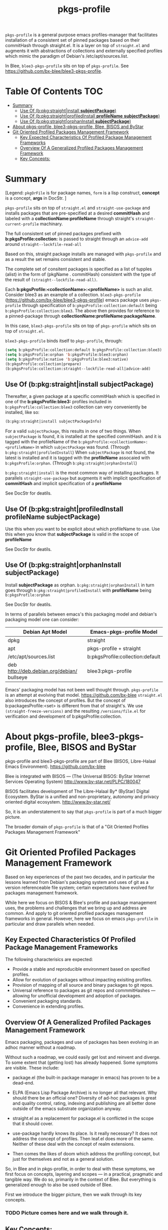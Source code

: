 #+TITLE: pkgs-profile
#+OPTIONS: toc:4

=pkgs-profile= is a general purpose emacs profiles-manager that facilitates
installation of a consistent set of
pinned packages based on their commitHash through straight.el.
It is a layer on top of =straight.el= and augments it with abstractions of
collections and externally specified profiles which mimic the paradigm of Debian's /etc/apt/sources.list.

In Blee, =blee3-pkgs-profile= sits on top of =pkgs-profile=.
See https://github.com/bx-blee/blee3-pkgs-profile.


* Table Of Contents     :TOC:
- [[#summary][Summary]]
  - [[#use-of-bpkgstraightinstall-subjectpackage][Use Of (b:pkg:straight|install *subjectPackage*)]]
  - [[#use-of-bpkgstraightprofiledinstall-profilename-subjectpackage][Use Of (b:pkg:straight|profiledInstall *profileName* *subjectPackage*)]]
  - [[#use-of-bpkgstraightorphaninstall-subjectpackage][Use Of (b:pkg:straight|orphanInstall *subjectPackage*)]]
- [[#about-pkgs-profile-blee3-pkgs-profile-blee-bisos-and-bystar][About pkgs-profile, blee3-pkgs-profile, Blee, BISOS and ByStar]]
- [[#git-oriented-profiled-packages-management-framework][Git Oriented Profiled Packages Management Framework]]
  - [[#key-expected-characteristics-of-profiled-package-management-frameworks][Key Expected Characteristics Of Profiled Package Management Frameworks]]
  - [[#overview-of-a-generalized-profiled-packages-management-framework][Overview Of A Generalized Profiled Packages Management Framework]]
  - [[#key-concepts][Key Concepts:]]

* Summary

[Legend: =pkgOrFile= is for package names, ~form~ is a lisp construct, *concept* is a concept, *args* in DocStr. ]

=pkgs-profile= sits on top of =straight.el= and ~straight-use-package~ and
installs packages that are pre-specified at a desired *commitHash* and labeled
with a *collectionName:profileName* through straight's ~straight-current-profile~
machinary.

The full consistent set of
pinned packages prefixed with *b:pkgsProfile:collection:* is passed to
straight through an ~advice-add~  around ~straight--lockfile-read-all~

Based on this, straight package installs are managed with =pkgs-profile= and as a result the set remains
consistent and stable.

The complete set of consitent packages is specified as a list of tupples (alist) in the form of
(pkgName . commitHash) consistent with the type of the result of ~(straight--lockfile-read-all)~.

Each *b:pkgsProfile:<collectionName>:<profileName>* is such an alist.
Consider blee3 as an example of a collection. =blee3-pkgs-profile=
(https://github.com/bx-blee/blee3-pkgs-profile) emacs package uses
=pkgs-profile= through specification of  ~b:pkgsProfile:collection:default~ being ~b:pkgsProfile:collection:blee3~.
The above then provides for reference to a pinned-package through *collectionName:profileName:packageName*.

In this case, =blee3-pkgs-profile= sits on top of =pkgs-profile= which sits on top of =straight.el=.

=blee3-pkgs-profile= binds itself to  =pkgs-profile=, through:
#+begin_src emacs-lisp
   (setq b:pkgsProfile:collection:default b:pkgsProfile:collection:blee3)
   (setq b:pkgsProfile:orphan 'b:pkgsProfile:blee3:orphan)
   (setq b:pkgsProfile:native 'b:pkgsProfile:blee3:native)
   (b:pkgsProfile:collection|prepare)
   (b:pkgsProfile:collection:straight--lockfile-read-all|advice-add)
#+end_src

** Use Of (b:pkg:straight|install *subjectPackage*)

Thereafter, a given package at a specific commitHash which is specified in one of the
*b:pkgsProfile:blee3:* profiles included in ~b:pkgsProfile:collection:blee3~ collection
can very conveniently be installed, like so:
#+begin_src emacs-lisp
(b:pkg:straight|install subjectPackageInfo)
#+end_src

For a valid ~subjectPackage~, this results in one of two things.
When ~subjectPackage~ is found, it is installed at the specified commitHash.
and it is tagged with the profileName of the  ~b:pkgsProfile:<collectionName>:<profileName>~
in which ~subjectPackage~ was found. (Through ~b:pkg:straight|profiledInstall~)
When ~subjectPackage~ is not found, the latest is installed and it is tagged with the *profileName*
assocaied with ~b:pkgsProfile:orphan~. (Through ~b:pkg:straight|orphanInstall~)

~b:pkg:straight|install~ is the most common way of installing packages.
It parallels ~straight-use-package~ but augments it with implicit specification of
*commitHash* and implicit specification of a *profileName*

See DocStr for deatils.

** Use Of (b:pkg:straight|profiledInstall *profileName* *subjectPackage*)

Use this when you want to be explicit about which profileName to use.
Use this when you know that *subjectPackage* is valid in the scope of *profileName*

See DocStr for deatils.

** Use Of (b:pkg:straight|orphanInstall *subjectPackage*)

Install *subjectPackage* as orphan.
~b:pkg:straight|orphanInstall~ in turn goes through ~b:pkg:straight|profiledInstall~
with *profileName* being ~b:pkgsProfile:orphan~

See DocStr for deatils.


In terms of parallels between emacs's this packaging model and debian's
packaging model one can consider:

| *Debian Apt Model*                           | *Emacs-pkgs-profile Model*         |
|--------------------------------------------+----------------------------------|
| dpkg                                       | straight                         |
| apt                                        | pkgs-profile + straight          |
| /etc/apt/sources.list                      | b:pkgsProfile:collection:default |
| deb http://deb.debian.org/debian/ bullseye | blee3:pkgs-profile               |
|--------------------------------------------+----------------------------------|


Emacs' packaging model has not been well thought through.
=pkgs-profile= is an attempt at evolving that model.
https://github.com/bx-blee
=straight.el= also introduces the concept of profiles. But the concept of
b:packagesProfile:<set> is different from that of straight's.
We use ~(straight-freeze-versions)~ and the resulting ~/versions/file.el~
for verification and development of b:pkgsProfile:collection.

* About pkgs-profile, blee3-pkgs-profile, Blee, BISOS and ByStar

pkgs-profile and blee3-pkgs-profile are part of Blee (BISOS, Libre-Halaal Emacs Environment).
https://github.com/bx-blee

Blee is integrated with BISOS --- (The Universal BISOS: ByStar Internet Services Operating System)
http://www.by-star.net/PLPC/180047

BISOS facilitates development of The Libre-Halaal By* (ByStar) Digital Ecosystem.
ByStar is a unified and non-proprietary, autonomy and privacy oriented digital ecosystem.
http://www.by-star.net/

So, it is an understatement to say that =pkgs-profile= is part of a much bigger picture.

The broader domain of =pkgs-profile= is that of a "Git Oriented Profiles Packages Management Framework"

* Git Oriented Profiled Packages Management Framework

Based on key experiences of the past two decades, and in particular the lessons
learned from Debian's packaging system and uses of git as a version referenceable
file system; certain expectations have evolved for packages management framework.

While here we focus on BISOS & Blee's profile and package management uses, the
problems and challenges that we bring up and address are common. And apply to
git oriented profiled packages management frameworks in general. However, here
we focus on emacs =pkgs-profile= in particular and draw parallels when needed.

** Key Expected Characteristics Of Profiled Package Management Frameworks

The following characterisics are expected:

- Provide a stable and reproducible environment based on specified profiles.
- Allow for evolution of packages without impacting exisiting profiles.
- Provision of mapping of all source and binary packages to git repos.
- Universal reference to packages as git repos and commmitHashes --- allowing
  for unofficial development and adoption of packages.
- Convenient packaging standards.
- Convenience in extending profiles.

** Overview Of A Generalized Profiled Packages Management Framework

Emacs packaging, packages and use of packages has been evolving in an adhoc
manner without a roadmap.

Without such a roadmap, we could easily get lost and reinvent and diverge.
To some extent that (getting lost) has already happened. Some symptoms are visible.
These include:

- package.el (the built-in package manager in emacs) has proven to be a dead-end.

- ELPA (Emacs Lisp Package Archive) is no longer all that relevant. Why should
  there be an official one? Diversity of ad-hoc packages is great and quality
  control, rating, indexing and publishing are all better done outside of the
  emacs substrate organization anyway.

- straight.el as a replacement for package.el is conflicted in the scope that it should cover.

- use-package hardly knows its place. Is it really necessary? It does not address the concept of
  profiles. Then leaf.el does more of the same.
  Neither of these deal with the concept of realm extensions.

- Then comes the likes of doom which address the profiling concept, but just for
  themselves and not as a general solution.

So, in Blee and in pkgs-profile, in order to deal with these symptoms, we first
focus on concepts, layering and scopes --- in a practical, pragmatic and tangible way.
We do so, primarily in the context of Blee. But everything is generalized enough to
also be used outside of Blee.

First we introduce the bigger picture, then we walk through its key concepts.

*** TODO Picture comes here and we walk through it.

** Key Concepts:

Refering to the above model and framework and in the specific context of Blee
packages, we enumerate the following concepts.

The above picture and the below concept descriptions establish a model and terminology
that can provide for a roadmap.


*** Profiles Aware Package Manager --- b:pkg:straight+straight.el

First, we disable the built-in emacs packages manager.

Instead of the built-in package.el, we have evolved straight.el on its fringes
in a variety of ways so that it can properly function as a profiles aware
package manager.

We offer these conceptual evolutions to straight.el. At a minimum, we hope that
straight.el developers would consider:

- =pkgs-profile=  modification involve addition of ~advice-add~ around an internal function:
~straight--lockfile-read-all~. This needs to be cleaned up and revisited.

- Addition of :ref keyword as in https://github.com/radian-software/straight.el/issues/246
needs to be revisited in light of =pkgs-profile=. How is :ref to deal with dependencies?
In =pkgs-profile=, the :ref of the package and its dependencies are pre-specified.

- Concept and purpose of straight-profiles and b:pkgsProfile: are different.
These need to be aligned.

- straight.el needs to provide needed interfaces to accept b:pkgsProfile:collection-s as input.

*** Packages Profiles

A list of package-names pinned at specific commitHash-s, which create consistent and stable sets.

Similar to a line entry in /etc/apt/sources.list.

*** Profiles Manager --- pkgs-profile As A Pure Layer On Top Of straight.el

A "Profiles Manager" inputs profile collections to the "Profiles Aware Package Manager".

Right now pkgs-profile and straight.el are somewhat intertwined.
We should move towards

*** <<Profiles Collections>>

A list of Packages Profiles which aim to create a consistent and stable totality.

Similar to the full /etc/apt/sources.list.

*** Packages Adoption

By package adoption, we mean:

1 - *Installation*) Selection of packages from the totality of [[Profiles Collections]] and installing them.
2 - *Configuration*) Configuration of a package or harmonious configuration of groups of related packages.
3 - *Realm Extension Hooks*) Allowing for Site/User extended configurations.

*** Initial (built-in) Packages Adoptions

Blee comes pre-loaded adopted packages in the initial environment.

*** Individual Package Adoption Installer And Configuration Managers

For individual packages we use bnpa:pkgName.el which uses
COMEEGA dblocks heavily.

*** Grouped Package Installer And Configuration Managers

Blee does not use use-package or leaf.el or ...

For individual packages we use bgpa:pkgName.el which uses
COMEEGA dblocks heavily.

*** Realm Extensions For Individual Package Configuration

Site and users extenstions.

*** Realm Extensions For Group Package Configuration

Site and users extenstions.
